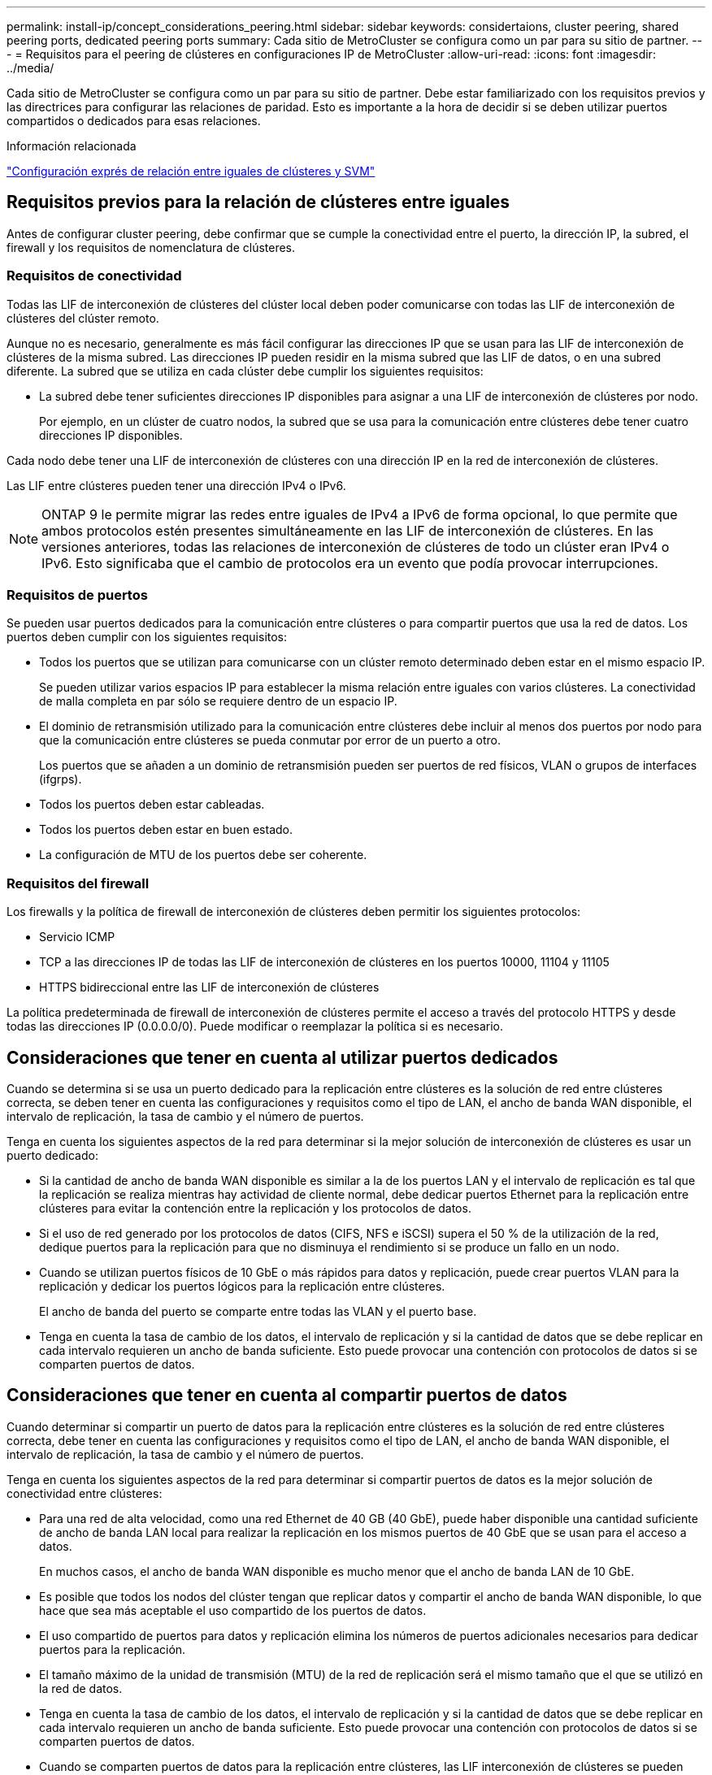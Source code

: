 ---
permalink: install-ip/concept_considerations_peering.html 
sidebar: sidebar 
keywords: considertaions, cluster peering, shared peering ports, dedicated peering ports 
summary: Cada sitio de MetroCluster se configura como un par para su sitio de partner. 
---
= Requisitos para el peering de clústeres en configuraciones IP de MetroCluster
:allow-uri-read: 
:icons: font
:imagesdir: ../media/


[role="lead"]
Cada sitio de MetroCluster se configura como un par para su sitio de partner. Debe estar familiarizado con los requisitos previos y las directrices para configurar las relaciones de paridad. Esto es importante a la hora de decidir si se deben utilizar puertos compartidos o dedicados para esas relaciones.

.Información relacionada
http://docs.netapp.com/ontap-9/topic/com.netapp.doc.exp-clus-peer/home.html["Configuración exprés de relación entre iguales de clústeres y SVM"]



== Requisitos previos para la relación de clústeres entre iguales

Antes de configurar cluster peering, debe confirmar que se cumple la conectividad entre el puerto, la dirección IP, la subred, el firewall y los requisitos de nomenclatura de clústeres.



=== Requisitos de conectividad

Todas las LIF de interconexión de clústeres del clúster local deben poder comunicarse con todas las LIF de interconexión de clústeres del clúster remoto.

Aunque no es necesario, generalmente es más fácil configurar las direcciones IP que se usan para las LIF de interconexión de clústeres de la misma subred. Las direcciones IP pueden residir en la misma subred que las LIF de datos, o en una subred diferente. La subred que se utiliza en cada clúster debe cumplir los siguientes requisitos:

* La subred debe tener suficientes direcciones IP disponibles para asignar a una LIF de interconexión de clústeres por nodo.
+
Por ejemplo, en un clúster de cuatro nodos, la subred que se usa para la comunicación entre clústeres debe tener cuatro direcciones IP disponibles.



Cada nodo debe tener una LIF de interconexión de clústeres con una dirección IP en la red de interconexión de clústeres.

Las LIF entre clústeres pueden tener una dirección IPv4 o IPv6.


NOTE: ONTAP 9 le permite migrar las redes entre iguales de IPv4 a IPv6 de forma opcional, lo que permite que ambos protocolos estén presentes simultáneamente en las LIF de interconexión de clústeres. En las versiones anteriores, todas las relaciones de interconexión de clústeres de todo un clúster eran IPv4 o IPv6. Esto significaba que el cambio de protocolos era un evento que podía provocar interrupciones.



=== Requisitos de puertos

Se pueden usar puertos dedicados para la comunicación entre clústeres o para compartir puertos que usa la red de datos. Los puertos deben cumplir con los siguientes requisitos:

* Todos los puertos que se utilizan para comunicarse con un clúster remoto determinado deben estar en el mismo espacio IP.
+
Se pueden utilizar varios espacios IP para establecer la misma relación entre iguales con varios clústeres. La conectividad de malla completa en par sólo se requiere dentro de un espacio IP.

* El dominio de retransmisión utilizado para la comunicación entre clústeres debe incluir al menos dos puertos por nodo para que la comunicación entre clústeres se pueda conmutar por error de un puerto a otro.
+
Los puertos que se añaden a un dominio de retransmisión pueden ser puertos de red físicos, VLAN o grupos de interfaces (ifgrps).

* Todos los puertos deben estar cableadas.
* Todos los puertos deben estar en buen estado.
* La configuración de MTU de los puertos debe ser coherente.




=== Requisitos del firewall

Los firewalls y la política de firewall de interconexión de clústeres deben permitir los siguientes protocolos:

* Servicio ICMP
* TCP a las direcciones IP de todas las LIF de interconexión de clústeres en los puertos 10000, 11104 y 11105
* HTTPS bidireccional entre las LIF de interconexión de clústeres


La política predeterminada de firewall de interconexión de clústeres permite el acceso a través del protocolo HTTPS y desde todas las direcciones IP (0.0.0.0/0). Puede modificar o reemplazar la política si es necesario.



== Consideraciones que tener en cuenta al utilizar puertos dedicados

Cuando se determina si se usa un puerto dedicado para la replicación entre clústeres es la solución de red entre clústeres correcta, se deben tener en cuenta las configuraciones y requisitos como el tipo de LAN, el ancho de banda WAN disponible, el intervalo de replicación, la tasa de cambio y el número de puertos.

Tenga en cuenta los siguientes aspectos de la red para determinar si la mejor solución de interconexión de clústeres es usar un puerto dedicado:

* Si la cantidad de ancho de banda WAN disponible es similar a la de los puertos LAN y el intervalo de replicación es tal que la replicación se realiza mientras hay actividad de cliente normal, debe dedicar puertos Ethernet para la replicación entre clústeres para evitar la contención entre la replicación y los protocolos de datos.
* Si el uso de red generado por los protocolos de datos (CIFS, NFS e iSCSI) supera el 50 % de la utilización de la red, dedique puertos para la replicación para que no disminuya el rendimiento si se produce un fallo en un nodo.
* Cuando se utilizan puertos físicos de 10 GbE o más rápidos para datos y replicación, puede crear puertos VLAN para la replicación y dedicar los puertos lógicos para la replicación entre clústeres.
+
El ancho de banda del puerto se comparte entre todas las VLAN y el puerto base.

* Tenga en cuenta la tasa de cambio de los datos, el intervalo de replicación y si la cantidad de datos que se debe replicar en cada intervalo requieren un ancho de banda suficiente. Esto puede provocar una contención con protocolos de datos si se comparten puertos de datos.




== Consideraciones que tener en cuenta al compartir puertos de datos

Cuando determinar si compartir un puerto de datos para la replicación entre clústeres es la solución de red entre clústeres correcta, debe tener en cuenta las configuraciones y requisitos como el tipo de LAN, el ancho de banda WAN disponible, el intervalo de replicación, la tasa de cambio y el número de puertos.

Tenga en cuenta los siguientes aspectos de la red para determinar si compartir puertos de datos es la mejor solución de conectividad entre clústeres:

* Para una red de alta velocidad, como una red Ethernet de 40 GB (40 GbE), puede haber disponible una cantidad suficiente de ancho de banda LAN local para realizar la replicación en los mismos puertos de 40 GbE que se usan para el acceso a datos.
+
En muchos casos, el ancho de banda WAN disponible es mucho menor que el ancho de banda LAN de 10 GbE.

* Es posible que todos los nodos del clúster tengan que replicar datos y compartir el ancho de banda WAN disponible, lo que hace que sea más aceptable el uso compartido de los puertos de datos.
* El uso compartido de puertos para datos y replicación elimina los números de puertos adicionales necesarios para dedicar puertos para la replicación.
* El tamaño máximo de la unidad de transmisión (MTU) de la red de replicación será el mismo tamaño que el que se utilizó en la red de datos.
* Tenga en cuenta la tasa de cambio de los datos, el intervalo de replicación y si la cantidad de datos que se debe replicar en cada intervalo requieren un ancho de banda suficiente. Esto puede provocar una contención con protocolos de datos si se comparten puertos de datos.
* Cuando se comparten puertos de datos para la replicación entre clústeres, las LIF interconexión de clústeres se pueden migrar a cualquier otro puerto que admita la interconexión de clústeres en el mismo nodo para controlar el puerto de datos específico que se usa para la replicación.


